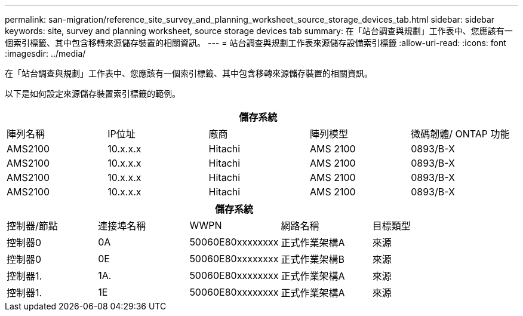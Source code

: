 ---
permalink: san-migration/reference_site_survey_and_planning_worksheet_source_storage_devices_tab.html 
sidebar: sidebar 
keywords: site, survey and planning worksheet, source storage devices tab 
summary: 在「站台調查與規劃」工作表中、您應該有一個索引標籤、其中包含移轉來源儲存裝置的相關資訊。 
---
= 站台調查與規劃工作表來源儲存設備索引標籤
:allow-uri-read: 
:icons: font
:imagesdir: ../media/


[role="lead"]
在「站台調查與規劃」工作表中、您應該有一個索引標籤、其中包含移轉來源儲存裝置的相關資訊。

以下是如何設定來源儲存裝置索引標籤的範例。

|===
5+| 儲存系統 


 a| 
陣列名稱
 a| 
IP位址
 a| 
廠商
 a| 
陣列模型
 a| 
微碼韌體/ ONTAP 功能



 a| 
AMS2100
 a| 
10.x.x.x
 a| 
Hitachi
 a| 
AMS 2100
 a| 
0893/B-X



 a| 
AMS2100
 a| 
10.x.x.x
 a| 
Hitachi
 a| 
AMS 2100
 a| 
0893/B-X



 a| 
AMS2100
 a| 
10.x.x.x
 a| 
Hitachi
 a| 
AMS 2100
 a| 
0893/B-X



 a| 
AMS2100
 a| 
10.x.x.x
 a| 
Hitachi
 a| 
AMS 2100
 a| 
0893/B-X

|===
|===
5+| 儲存系統 


 a| 
控制器/節點
 a| 
連接埠名稱
 a| 
WWPN
 a| 
網路名稱
 a| 
目標類型



 a| 
控制器0
 a| 
0A
 a| 
50060E80xxxxxxxx
 a| 
正式作業架構A
 a| 
來源



 a| 
控制器0
 a| 
0E
 a| 
50060E80xxxxxxxx
 a| 
正式作業架構B
 a| 
來源



 a| 
控制器1.
 a| 
1A.
 a| 
50060E80xxxxxxxx
 a| 
正式作業架構A
 a| 
來源



 a| 
控制器1.
 a| 
1E
 a| 
50060E80xxxxxxxx
 a| 
正式作業架構A
 a| 
來源

|===